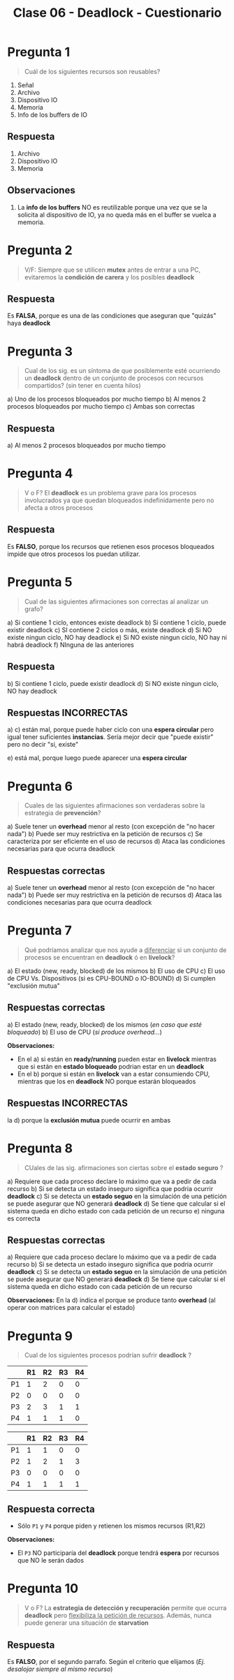 #+TITLE: Clase 06 - Deadlock - Cuestionario
* Pregunta 1
  #+BEGIN_QUOTE
  Cuál de los siguientes recursos son reusables?
  #+END_QUOTE

  1. Señal
  2. Archivo
  3. Dispositivo IO
  4. Memoria
  5. Info de los buffers de IO
** Respuesta
  1. Archivo
  2. Dispositivo IO
  3. Memoria
** Observaciones
  1. La *info de los buffers* NO es reutilizable porque una vez
     que se la solicita al dispositivo de IO, ya no queda más en el buffer
     se vuelca a memoria.
* Pregunta 2
  #+BEGIN_QUOTE
  V/F:
  Siempre que se utilicen *mutex* antes de entrar a una PC, 
  evitaremos la *condición de carera* y los posibles *deadlock*
  #+END_QUOTE
** Respuesta
   Es *FALSA*, porque es una de las condiciones que aseguran
   que "quizás" haya *deadlock*
* Pregunta 3
  #+BEGIN_QUOTE
  Cual de los sig. es un síntoma de que posiblemente esté ocurriendo 
  un *deadlock* dentro de un conjunto de procesos con recursos compartidos?
  (sin tener en cuenta hilos)
  #+END_QUOTE
  
  a) Uno de los procesos bloqueados por mucho tiempo
  b) Al menos 2 procesos bloqueados por mucho tiempo
  c) Ambas son correctas
** Respuesta
  a) Al menos 2 procesos bloqueados por mucho tiempo
* Pregunta 4
  #+BEGIN_QUOTE
  V o F?
  El *deadlock* es un problema grave para los procesos involucrados ya que
  quedan bloqueados indefinidamente pero no afecta a otros procesos
  #+END_QUOTE
** Respuesta
   Es *FALSO*, porque los recursos que retienen esos procesos bloqueados
   impide que otros procesos los puedan utilizar.
* Pregunta 5
  #+BEGIN_QUOTE
  Cual de las siguientes afirmaciones son correctas al analizar un grafo?
  #+END_QUOTE
  
  a) Si contiene 1 ciclo, entonces existe deadlock
  b) Si contiene 1 ciclo, puede existir deadlock
  c) SI contiene 2 ciclos o más, existe deadlock
  d) Si NO existe ningun ciclo, NO hay deadlock
  e) Si NO existe ningun ciclo, NO hay ni habrá deadlock
  f) NInguna de las anteriores
** Respuesta
   b) Si contiene 1 ciclo, puede existir deadlock
   d) Si NO existe ningun ciclo, NO hay deadlock
** Respuestas INCORRECTAS
   a) c) están mal, porque puede haber ciclo con una *espera circular*
   pero igual tener suficientes *instancias*.
   Sería mejor decir que "puede existir" pero no decir "si, existe"

   e) está mal, porque luego puede aparecer una *espera circular*
* Pregunta 6
  #+BEGIN_QUOTE
  Cuales de las siguientes afirmaciones son verdaderas sobre la
  estrategia de *prevención*?
  #+END_QUOTE

  a) Suele tener un *overhead* menor al resto (con excepción de "no hacer nada")
  b) Puede ser muy restrictiva en la petición de recursos
  c) Se caracteriza por ser eficiente en el uso de recursos
  d) Ataca las condiciones necesarias para que ocurra deadlock
** Respuestas correctas
  a) Suele tener un *overhead* menor al resto (con excepción de "no hacer nada")
  b) Puede ser muy restrictiva en la petición de recursos
  d) Ataca las condiciones necesarias para que ocurra deadlock
* Pregunta 7
  #+BEGIN_QUOTE
  Qué podríamos analizar que nos ayude a _diferenciar_ si un conjunto
  de procesos se encuentran en *deadlock* ó en *livelock*?
  #+END_QUOTE

  a) El estado (new, ready, blocked) de los mismos
  b) El uso de CPU
  c) El uso de CPU Vs. Dispositivos (si es CPU-BOUND o IO-BOUND)
  d) Si cumplen "exclusión mutua"
** Respuestas correctas
  a) El estado (new, ready, blocked) de los mismos (/en caso que esté bloqueado/)
  b) El uso de CPU (/si produce overhead.../)

  *Observaciones:*
  - En el a) si están en *ready/running* pueden estar en *livelock*
    mientras que si están en *estado bloqueado* podrian estar en un *deadlock*
  - En el b) porque si están en *livelock* van a estar consumiendo CPU,
    mientras que los en *deadlock* NO porque estarán bloqueados
** Respuestas INCORRECTAS
   la d) porque  la *exclusión mutua* puede ocurrir en ambas
* Pregunta 8
  #+BEGIN_QUOTE
  CUales de las sig. afirmaciones son ciertas sobre el *estado seguro* ?
  #+END_QUOTE

  a) Requiere que cada proceso declare lo máximo que va a pedir de cada recurso
  b) Si se detecta un estado inseguro significa que podria ocurrir *deadlock*
  c) Si se detecta un *estado seguo* en la simulación de una petición se puede
     asegurar que NO generará *deadlock*
  d) Se tiene que calcular si el sistema queda en dicho estado con cada
     petición de un recurso
  e) ninguna es correcta
** Respuestas correctas
  a) Requiere que cada proceso declare lo máximo que va a pedir de cada recurso
  b) Si se detecta un estado inseguro significa que podria ocurrir *deadlock*
  c) Si se detecta un *estado seguo* en la simulación de una petición se puede
     asegurar que NO generará *deadlock*
  d) Se tiene que calcular si el sistema queda en dicho estado con cada
     petición de un recurso

  *Observaciones:*
  En la d) indica el porque se produce tanto *overhead* (al operar con matrices
  para calcular el estado)
* Pregunta 9
  #+BEGIN_QUOTE
  Cual de los siguientes procesos podrían sufrir *deadlock* ?
  #+END_QUOTE

  #+NAME: peticiones-actuales
  |----+----+----+----+----|
  |    | R1 | R2 | R3 | R4 |
  |----+----+----+----+----|
  | P1 |  1 |  2 |  0 |  0 |
  | P2 |  0 |  0 |  0 |  0 |
  | P3 |  2 |  3 |  1 |  1 |
  | P4 |  1 |  1 |  1 |  0 |
  |----+----+----+----+----|

  #+NAME: peticiones-actuales
  |----+----+----+----+----|
  |    | R1 | R2 | R3 | R4 |
  |----+----+----+----+----|
  | P1 |  1 |  1 |  0 |  0 |
  | P2 |  1 |  2 |  1 |  3 |
  | P3 |  0 |  0 |  0 |  0 |
  | P4 |  1 |  1 |  1 |  1 |
  |----+----+----+----+----|
** Respuesta correcta
   - Sólo ~P1~ y ~P4~ porque piden y retienen los mismos recursos (R1,R2)
   
   *Observaciones:*
   - El ~P3~ NO participaría del *deadlock* porque tendrá *espera* por recursos
     que NO le serán dados
* Pregunta 10
  #+BEGIN_QUOTE
  V o F?
  La *estrategia de detección y recuperación* permite que ocurra *deadlock* pero 
  _flexibiliza la petición de recursos_. Además, nunca puede generar una situación
  de *starvation*
  #+END_QUOTE
** Respuesta
   Es *FALSO*, por el segundo parrafo.
   Según el criterio que elijamos  (/Ej. desalojar siempre al mismo recurso/)
   

